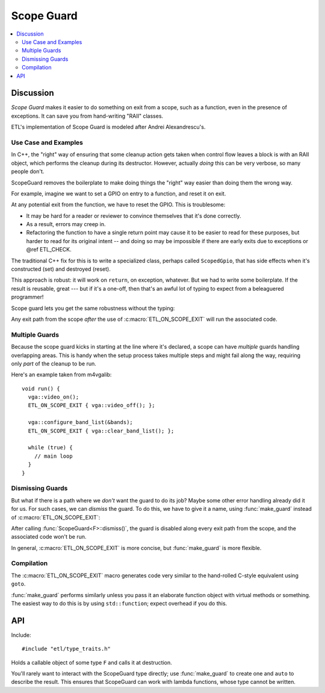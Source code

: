 Scope Guard
===========

.. contents:: :local:

.. namespace:: etl

Discussion
----------

*Scope Guard* makes it easier to do something on exit from a scope, such as a
function, even in the presence of exceptions.  It can save you from
hand-writing "RAII" classes.

ETL's implementation of Scope Guard is modeled after Andrei Alexandrescu's.

Use Case and Examples
^^^^^^^^^^^^^^^^^^^^^

In C++, the "right" way of ensuring that some cleanup action gets taken when
control flow leaves a block is with an RAII object, which performs the cleanup
during its destructor.  However, actually *doing* this can be very verbose, so
many people don't.

ScopeGuard removes the boilerplate to make doing things the "right" way easier
than doing them the wrong way.

For example, imagine we want to set a GPIO on entry to a function, and reset it
on exit.

.. code-block:: c++
  :emphasize-lines: 2,5,10,16

  int the_function() {
    gpio.set();

    if (condition1) {
      gpio.reset();
      return 0;
    }
  
    if (condition2) {
      gpio.reset();
      return 1;
    }
      
    ...much code...
  
    gpio.reset();
    return 42;
  }

At any potential exit from the function, we have to reset the GPIO.  This is
troublesome:

- It may be hard for a reader or reviewer to convince themselves that it's
  done correctly.

- As a result, errors may creep in.

- Refactoring the function to have a single return point may cause it to be
  easier to read for these purposes, but harder to read for its original
  intent -- and doing so may be impossible if there are early exits due to
  exceptions or @ref ETL_CHECK.

The traditional C++ fix for this is to write a specialized class, perhaps
called ``ScopedGpio``, that has side effects when it's constructed (set) and
destroyed (reset).

.. code-block:: c++
  :emphasize-lines: 12,16

  class ScopedGpio {
  public:
    ScopedGpio(Gpio & gpio) : _gpio(gpio) {
      gpio.set();
    }
    ~ScopedGpio() {
      gpio.reset();
    }
  };

  int the_function() {
    ScopedGpio scoped_gpio(gpio);

    ... rest of body ...

    // GPIO gets reliably reset by scoped_gpio's destructor.
  }

This approach is robust: it will work on ``return``, on exception, whatever.
But we had to write some boilerplate.  If the result is reusable, great --- but
if it's a one-off, then that's an awful lot of typing to expect from a
beleaguered programmer!

Scope guard lets you get the same robustness without the typing:

.. code-block:: c++
  :emphasize-lines: 2,3

  int the_function() {
    gpio.set();
    ETL_ON_SCOPE_EXIT { gpio.reset(); };

    ... rest of body ...
  }

Any exit path from the scope *after* the use of :c:macro:`ETL_ON_SCOPE_EXIT`
will run the associated code.

Multiple Guards
^^^^^^^^^^^^^^^

Because the scope guard kicks in starting at the line where it's declared, a
scope can have *multiple* guards handling overlapping areas.  This is handy
when the setup process takes multiple steps and might fail along the way,
requiring only *part* of the cleanup to be run.

Here's an example taken from m4vgalib::

  void run() {
    vga::video_on();
    ETL_ON_SCOPE_EXIT { vga::video_off(); };

    vga::configure_band_list(&bands);
    ETL_ON_SCOPE_EXIT { vga::clear_band_list(); };

    while (true) {
      // main loop
    }
  }


Dismissing Guards
^^^^^^^^^^^^^^^^^

But what if there is a path where we *don't* want the guard to do its job?
Maybe some other error handling already did it for us.  For such cases, we
can *dismiss* the guard.  To do this, we have to give it a name, using
:func:`make_guard` instead of :c:macro:`ETL_ON_SCOPE_EXIT`:

.. code-block:: c++
  :emphasize-lines: 3,6

  int the_function() {
    gpio.set();
    auto guard = etl::make_guard([] { gpio.reset(); });

    if (unusual_condition) {
      guard.dismiss();  // don't change the GPIO's state from here on.
    }

    ... rest of body ...
  }

After calling :func:`ScopeGuard<F>::dismiss()`, the guard is disabled along
every exit path from the scope, and the associated code won't be run.

In general, :c:macro:`ETL_ON_SCOPE_EXIT` is more concise, but
:func:`make_guard` is more flexible.


Compilation
^^^^^^^^^^^

The :c:macro:`ETL_ON_SCOPE_EXIT` macro generates code very similar to the
hand-rolled C-style equivalent using ``goto``.

:func:`make_guard` performs similarly unless you pass it an elaborate
function object with virtual methods or something.  The easiest way to do this
is by using ``std::function``; expect overhead if you do this.


API
---

Include::

    #include "etl/type_traits.h"

.. c:macro:: ETL_ON_SCOPE_EXIT

  Syntactic sugar for :class:`ScopeGuard` that declares an implicit lambda
  function.  Use like so::

    int the_function() {
      // Set the GPIO at entry to the function.
      gpio.set();
      // Make sure it gets reset when we leave this function.
      ETL_ON_SCOPE_EXIT { gpio.reset(); };

      ... rest of body ...
    }

.. function:: ScopeGuard<F> make_guard(F && fn)

  Given a callable object, such as a lambda function, function pointer, or
  functor object, produces a :class:`ScopeGuard` that stores the callable
  and calls it at destruction.

  In the normal use, you assign the result to a variable, so its destruction
  will coincide with the end of the current scope.  This is what makes it a
  "scope guard." ::

    {
      auto guard = etl::make_guard([]{ cleanup_action(); });
      // more code goes here
    }

.. class:: ScopeGuard<F>

  Holds a callable object of some type ``F`` and calls it at destruction.

  You'll rarely want to interact with the ScopeGuard type directly; use
  :func:`make_guard` to create one and ``auto`` to describe the result.
  This ensures that ScopeGuard can work with lambda functions, whose type
  cannot be written.

  .. function:: ScopeGuard(ScopeGuard<F> && source)

    Moves a ScopeGuard.  Since destroying a ScopeGuard has effects, they can't
    be *copied*, but they can be *moved*.  The ``source`` ScopeGuard is
    dismissed as though :func:`dismiss` had been called.

  .. function:: void dismiss()

    Disables the guard; its function will no longer be called.

    This is handy for cases where the guard's role is no longer relevant, e.g.
    if the guard was going to perform a cleanup action that's already been
    performed by some other error handling path.

  .. function:: ~ScopeGuard()

    The effect of the destructor depends on whether this guard has been
    dismissed (whether :func:`dismiss` has been called):

    - If the guard has *not* been dismissed, the associated function object is
      called with no arguments.

    - If the guard *has* been dismissed, nothing happens.
